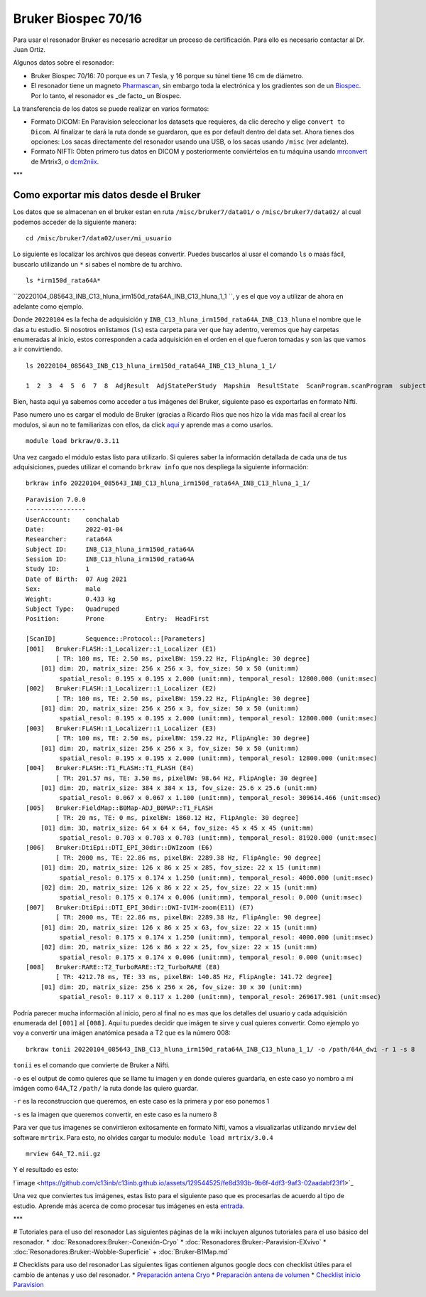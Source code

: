 Bruker Biospec 70/16
====================

Para usar el resonador Bruker es necesario acreditar un proceso de certificación. Para ello es necesario contactar al Dr. Juan Ortiz.


Algunos datos sobre el resonador:

* Bruker Biospec 70/16: 70 porque es un 7 Tesla, y 16 porque su túnel tiene 16 cm de diámetro.
* El resonador tiene un magneto  `Pharmascan <https://www.bruker.com/products/mr/preclinical-mri/pharmascan/overview.html?gclid=EAIaIQobChMIo-bPoJCW4QIVx7jACh3UYAvBEAAYASAAEgIKrfD_BwE>`_, sin embargo toda la electrónica y los gradientes son de un `Biospec <https://www.bruker.com/products/mr/preclinical-mri/biospec/overview.html?gclid=EAIaIQobChMIrY6ZtpCW4QIVhIbACh3L_wZLEAAYASAAEgJdofD_BwE>`_. Por lo tanto, el resonador es _de facto_ un Biospec.


La transferencia de los datos se puede realizar en varios formatos:

* Formato DICOM: En Paravision seleccionar los datasets que requieres, da clic derecho y elige ``convert to Dicom``. Al finalizar te dará la ruta donde se guardaron, que es por default dentro del data set. Ahora tienes dos opciones: Los sacas directamente del resonador usando una USB, o los sacas usando ``/misc`` (ver adelante).
* Formato NIFTI: Obten primero tus datos en DICOM  y posteriormente conviértelos en tu máquina usando `mrconvert <https://mrtrix.readthedocs.io/en/latest/reference/commands/mrconvert.html>`_ de Mrtrix3, o `dcm2niix <https://github.com/rordenlab/dcm2niix>`_.


***

Como exportar mis datos desde el Bruker
---------------------------------------

Los datos que se almacenan en el bruker estan en ruta ``/misc/bruker7/data01/`` o ``/misc/bruker7/data02/`` al cual podemos acceder de la siguiente manera: 

::

   cd /misc/bruker7/data02/user/mi_usuario
   
Lo siguiente es localizar los archivos que deseas convertir. Puedes buscarlos al usar el comando ``ls`` o maás fácil, buscarlo utilizando un ``*`` si sabes el nombre de tu archivo. 

::

   ls *irm150d_rata64A*

``20220104_085643_INB_C13_hluna_irm150d_rata64A_INB_C13_hluna_1_1 ``, y es el que voy a utilizar de ahora en adelante como ejemplo.

Donde ``20220104`` es la fecha de adquisición y ``INB_C13_hluna_irm150d_rata64A_INB_C13_hluna`` el nombre que le das a tu estudio. Si nosotros enlistamos (``ls``) esta carpeta para ver que hay adentro, veremos que hay carpetas enumeradas al inicio, estos corresponden a cada adquisición en el orden en el que fueron tomadas y son las que vamos a ir convirtiendo.

::

   ls 20220104_085643_INB_C13_hluna_irm150d_rata64A_INB_C13_hluna_1_1/
   
   1  2  3  4  5  6  7  8  AdjResult  AdjStatePerStudy  Mapshim  ResultState  ScanProgram.scanProgram  subject
Bien, hasta aqui ya sabemos como acceder a tus imágenes del Bruker, siguiente paso es exportarlas en formato Nifti.

Paso numero uno es cargar el modulo de Bruker (gracias a Ricardo Rios que nos hizo la vida mas facil al crear los modulos, si aun no te familiarizas con ellos, da click `aquí <https://github.com/c13inb/c13inb.github.io/wiki/Modules>`_ y aprende mas a como usarlos.


::

   module load brkraw/0.3.11
Una vez cargado el módulo estas listo para utilizarlo. Si quieres saber la información detallada de cada una de tus adquisiciones, puedes utilizar el comando ``brkraw info`` que nos despliega la siguiente información:

::

   brkraw info 20220104_085643_INB_C13_hluna_irm150d_rata64A_INB_C13_hluna_1_1/
::

   Paravision 7.0.0
   ----------------
   UserAccount:    conchalab 
   Date:           2022-01-04
   Researcher:     rata64A
   Subject ID:     INB_C13_hluna_irm150d_rata64A
   Session ID:     INB_C13_hluna_irm150d_rata64A
   Study ID:       1
   Date of Birth:  07 Aug 2021
   Sex:            male
   Weight:         0.433 kg
   Subject Type:   Quadruped
   Position:       Prone           Entry:  HeadFirst
   
   [ScanID]        Sequence::Protocol::[Parameters]
   [001]   Bruker:FLASH::1_Localizer::1_Localizer (E1)
           [ TR: 100 ms, TE: 2.50 ms, pixelBW: 159.22 Hz, FlipAngle: 30 degree]
       [01] dim: 2D, matrix_size: 256 x 256 x 3, fov_size: 50 x 50 (unit:mm)
            spatial_resol: 0.195 x 0.195 x 2.000 (unit:mm), temporal_resol: 12800.000 (unit:msec)
   [002]   Bruker:FLASH::1_Localizer::1_Localizer (E2)
           [ TR: 100 ms, TE: 2.50 ms, pixelBW: 159.22 Hz, FlipAngle: 30 degree]
       [01] dim: 2D, matrix_size: 256 x 256 x 3, fov_size: 50 x 50 (unit:mm)
            spatial_resol: 0.195 x 0.195 x 2.000 (unit:mm), temporal_resol: 12800.000 (unit:msec)
   [003]   Bruker:FLASH::1_Localizer::1_Localizer (E3)
           [ TR: 100 ms, TE: 2.50 ms, pixelBW: 159.22 Hz, FlipAngle: 30 degree]
       [01] dim: 2D, matrix_size: 256 x 256 x 3, fov_size: 50 x 50 (unit:mm)
            spatial_resol: 0.195 x 0.195 x 2.000 (unit:mm), temporal_resol: 12800.000 (unit:msec)
   [004]   Bruker:FLASH::T1_FLASH::T1_FLASH (E4)
           [ TR: 201.57 ms, TE: 3.50 ms, pixelBW: 98.64 Hz, FlipAngle: 30 degree]
       [01] dim: 2D, matrix_size: 384 x 384 x 13, fov_size: 25.6 x 25.6 (unit:mm)
            spatial_resol: 0.067 x 0.067 x 1.100 (unit:mm), temporal_resol: 309614.466 (unit:msec)
   [005]   Bruker:FieldMap::B0Map-ADJ_B0MAP::T1_FLASH
           [ TR: 20 ms, TE: 0 ms, pixelBW: 1860.12 Hz, FlipAngle: 30 degree]
       [01] dim: 3D, matrix_size: 64 x 64 x 64, fov_size: 45 x 45 x 45 (unit:mm)
            spatial_resol: 0.703 x 0.703 x 0.703 (unit:mm), temporal_resol: 81920.000 (unit:msec)
   [006]   Bruker:DtiEpi::DTI_EPI_30dir::DWIzoom (E6)
           [ TR: 2000 ms, TE: 22.86 ms, pixelBW: 2289.38 Hz, FlipAngle: 90 degree]
       [01] dim: 2D, matrix_size: 126 x 86 x 25 x 285, fov_size: 22 x 15 (unit:mm)
            spatial_resol: 0.175 x 0.174 x 1.250 (unit:mm), temporal_resol: 4000.000 (unit:msec)
       [02] dim: 2D, matrix_size: 126 x 86 x 22 x 25, fov_size: 22 x 15 (unit:mm)
            spatial_resol: 0.175 x 0.174 x 0.006 (unit:mm), temporal_resol: 0.000 (unit:msec)
   [007]   Bruker:DtiEpi::DTI_EPI_30dir::DWI-IVIM-zoom(E11) (E7)
           [ TR: 2000 ms, TE: 22.86 ms, pixelBW: 2289.38 Hz, FlipAngle: 90 degree]
       [01] dim: 2D, matrix_size: 126 x 86 x 25 x 63, fov_size: 22 x 15 (unit:mm)
            spatial_resol: 0.175 x 0.174 x 1.250 (unit:mm), temporal_resol: 4000.000 (unit:msec)
       [02] dim: 2D, matrix_size: 126 x 86 x 22 x 25, fov_size: 22 x 15 (unit:mm)
            spatial_resol: 0.175 x 0.174 x 0.006 (unit:mm), temporal_resol: 0.000 (unit:msec)
   [008]   Bruker:RARE::T2_TurboRARE::T2_TurboRARE (E8)
           [ TR: 4212.78 ms, TE: 33 ms, pixelBW: 140.85 Hz, FlipAngle: 141.72 degree]
       [01] dim: 2D, matrix_size: 256 x 256 x 26, fov_size: 30 x 30 (unit:mm)
            spatial_resol: 0.117 x 0.117 x 1.200 (unit:mm), temporal_resol: 269617.981 (unit:msec)
   
Podría parecer mucha información al inicio, pero al final no es mas que los detalles del usuario y cada adquisición enumerada del ``[001]`` al ``[008]``. Aquí tu puedes decidir que imágen te sirve y cual quieres convertir. Como ejemplo yo voy a convertir una imágen anatómica pesada a T2 que es la número 008:

::

   brkraw tonii 20220104_085643_INB_C13_hluna_irm150d_rata64A_INB_C13_hluna_1_1/ -o /path/64A_dwi -r 1 -s 8

``tonii`` es el comando que convierte de Bruker a Nifti.

``-o`` es el output de como quieres que se llame tu imagen y en donde quieres guardarla, en este caso yo nombro a mi imágen como 64A_T2 ``/path/`` la ruta donde las quiero guardar.

``-r`` es la reconstruccion que queremos, en este caso es la primera y por eso ponemos 1

``-s`` es la imagen que queremos convertir, en este caso es la numero 8 


Para ver que tus imagenes se convirtieron exitosamente en formato Nifti, vamos a visualizarlas utilizando ``mrview`` del software ``mrtrix``. Para esto, no olvides cargar tu modulo: ``module load mrtrix/3.0.4``

::

   mrview 64A_T2.nii.gz
Y el resultado es esto:

!`image <https://github.com/c13inb/c13inb.github.io/assets/129544525/fe8d393b-9b6f-4df3-9af3-02aadabf23f1>`_

Una vez que conviertes tus imágenes, estas listo para el siguiente paso que es procesarlas de acuerdo al tipo de estudio. Aprende más acerca de como procesar tus imágenes en esta `entrada <https://github.com/c13inb/c13inb.github.io/wiki/Procesamiento-Imagen>`_. 


***

# Tutoriales para el uso del resonador
Las siguientes páginas de la wiki incluyen algunos tutoriales para el uso básico del resonador.
* :doc:`Resonadores:Bruker:-Conexión-Cryo`
* :doc:`Resonadores:Bruker:-Paravision-EXvivo`
* :doc:`Resonadores:Bruker:-Wobble-Superficie`
+ :doc:`Bruker-B1Map.md`

# Checklists para uso del resonador
Las siguientes ligas contienen algunos google docs con checklist útiles para el cambio de antenas y uso del resonador.
* `Preparación antena Cryo <https://docs.google.com/document/d/1S850dGVnyL1k5UMD0Cf-ebfKXblKklNMRuPto7Vl66M/edit?usp=sharing>`_
* `Preparación antena de volumen <https://docs.google.com/document/d/1pCrKejx-Q31kqw07g8t0ZBscDQr9n007i6fegMNHtMA/edit?usp=sharing>`_
* `Checklist inicio Paravision <https://docs.google.com/document/d/1hwDM7ySkY2xqzBnHkGzsFiiu1vH7U6Af9pxxcvGMHR4/edit?usp=sharing>`_

